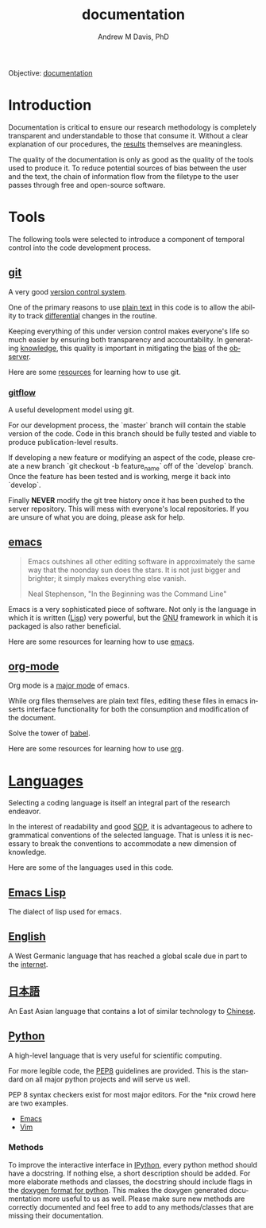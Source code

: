 #+OPTIONS: ':nil *:t -:t ::t <:t H:3 \n:nil ^:t arch:headline
#+OPTIONS: author:t broken-links:nil c:nil creator:nil
#+OPTIONS: d:(not "LOGBOOK") date:t e:t email:nil f:t inline:t num:nil
#+OPTIONS: p:nil pri:nil prop:nil stat:t tags:t tasks:t tex:t
#+OPTIONS: timestamp:t title:t toc:t todo:t |:t
#+TITLE: documentation
#+AUTHOR: Andrew M Davis, PhD
#+EMAIL: @reconmater:matrix.org
#+LANGUAGE: en
#+SELECT_TAGS: export
#+EXCLUDE_TAGS: noexport
#+CREATOR: Emacs 26.1 (Org mode 9.1.13)
#+FILETAGS: 気, ki, comp, repo, doc
Objective: [[https://en.wikipedia.org/wiki/Documentation][documentation]]
* Introduction
Documentation is critical to ensure our research methodology is
completely transparent and understandable to those that consume it.
Without a clear explanation of our procedures, the [[../results/README.org][results]] themselves
are meaningless.

The quality of the documentation is only as good as the quality of the
tools used to produce it. To reduce potential sources of bias between
the user and the text, the chain of information flow from the filetype
to the user passes through free and open-source software.
* Tools
The following tools were selected to introduce a component of temporal
control into the code development process.
** [[https://git-scm.com/][git]]
A very good [[https://en.wikipedia.org/wiki/Version_control][version control system]].

One of the primary reasons to use [[https://plaintextproject.online/][plain text]] in this code is to allow
the ability to track [[https://en.wikipedia.org/wiki/Differential_(mathematics)][differential]] changes in the routine.

Keeping everything of this under version control makes everyone's life
so much easier by ensuring both transparency and accountability. In
generating [[https://en.wikipedia.org/wiki/Knowledge][knowledge]], this quality is important in mitigating the [[https://en.wikipedia.org/wiki/Bias][bias]]
of the [[https://en.wikipedia.org/wiki/Observer_(physics)][observer]].

Here are some [[file:/resources/git.org][resources]] for learning how to use git.
*** [[https://datasift.github.io/gitflow/IntroducingGitFlow.html][gitflow]]
A useful development model using git.

For our development process, the `master` branch will contain the
stable version of the code. Code in this branch should be fully tested
and viable to produce publication-level results.

If developing a new feature or modifying an aspect of the code, please
create a new branch `git checkout -b feature_name` off of the
`develop` branch. Once the feature has been tested and is working,
merge it back into `develop`.

Finally *NEVER* modify the git tree history once it has been pushed to
the server repository. This will mess with everyone's local
repositories. If you are unsure of what you are doing, please ask for
help.
** [[https://www.gnu.org/software/emacs/][emacs]]
#+begin_quote
Emacs outshines all other editing software in approximately the same
way that the noonday sun does the stars. It is not just bigger and
brighter; it simply makes everything else vanish.

Neal Stephenson, "In the Beginning was the Command Line"
#+end_quote
Emacs is a very sophisticated piece of software. Not only is the
language in which it is written ([[https://en.wikipedia.org/wiki/Lisp_(programming_language)][Lisp]]) very powerful, but the [[https://www.gnu.org/philosophy][GNU]]
framework in which it is packaged is also rather beneficial.

Here are some resources for learning how to use [[file:/resources/emacs.org][emacs]].
** [[http://www.andrewmichaeldavis.com/emacs/lprog/org/web/2016/03/26/bring-org-to-the-web/][org-mode]]
Org mode is a [[https://www.gnu.org/software/emacs/manual/html_node/emacs/Major-Modes.html][major mode]] of emacs.

While org files themselves are plain text files, editing these files
in emacs inserts interface functionality for both the consumption and
modification of the document.

Solve the tower of [[https://orgmode.org/worg/org-contrib/babel/][babel]].

Here are some resources for learning how to use [[file:/resources/org.org][org]].
* [[https://en.wikipedia.org/wiki/Language][Languages]]
Selecting a coding language is itself an integral part of the research
endeavor.

In the interest of readability and good [[https://en.wikipedia.org/wiki/Standard_operating_procedure][SOP]], it is advantageous to
adhere to grammatical conventions of the selected language. That is
unless it is necessary to break the conventions to accommodate a new
dimension of knowledge.

Here are some of the languages used in this code.
** [[https://en.wikipedia.org/wiki/Emacs_Lisp][Emacs Lisp]]
The dialect of lisp used for emacs.
** [[https://en.wikipedia.org/wiki/English_language][English]]
A West Germanic language that has reached a global scale due in part
to the [[https://en.wikipedia.org/wiki/Internet][internet]].
** [[https://en.wikipedia.org/wiki/Japanese_language][日本語]]
An East Asian language that contains a lot of similar technology to
[[https://en.wikipedia.org/wiki/Chinese_language][Chinese]].
** [[https://en.wikipedia.org/wiki/Python_(programming_language)][Python]]
A high-level language that is very useful for scientific computing.

For more legible code, the [[https://www.python.org/dev/peps/pep-0008/][PEP8]] guidelines are provided. This is the
standard on all major python projects and will serve us well.

PEP 8 syntax checkers exist for most major editors. For the *nix crowd
here are two examples.

- [[http://elpy.readthedocs.org/en/latest/ide.html#syntax-checking][Emacs]]
- [[http://www.vim.org/scripts/script.php?script_id=2914][Vim]]
*** Methods
To improve the interactive interface in [[https://ipython.org/][IPython]], every python method
should have a docstring. If nothing else, a short description should
be added. For more elaborate methods and classes, the docstring should
include flags in the [[http://www.stack.nl/~dimitri/doxygen/manual/docblocks.html#pythonblocks][doxygen format for python]]. This makes the doxygen
generated documentation more useful to us as well. Please make sure
new methods are correctly documented and feel free to add to any
methods/classes that are missing their documentation.
